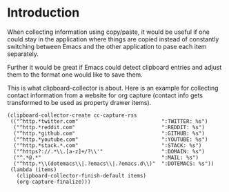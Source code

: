 * Introduction

When collecting information using copy/paste, it would be useful if one could
stay in the application where things are copied instead of constantly switching
between Emacs and the other application to pase each item separately.

Further it would be great if Emacs could detect clipboard entries and adjust them
to the format one would like to save them.

This is what clipboard-collector is about. Here is an example for collecting
contact information from a website for org capture (contact info gets
transformed to be used as property drawer items).



#+BEGIN_SRC elisp
(clipboard-collector-create cc-capture-rss
 (("^http.*twitter.com"                           ":TWITTER: %s")
  ("^http.*reddit.com"                            ":REDDIT: %s")
  ("^http.*github.com"                            ":GITHUB: %s")
  ("^http.*youtube.com"                           ":YOUTUBE: %s")
  ("^http.*stack.*.com"                           ":STACK: %s")
  ("^https?://.*\\.[a-z]+/?\\'"                   ":DOMAIN: %s")
  ("^.*@.*"                                       ":MAIL: %s")
  ("^http.*\\(dotemacs\\|.?emacs\\|.?emacs.d\\)"  ":DOTEMACS: %s"))
 (lambda (items)
   (clipboard-collector-finish-default items)
   (org-capture-finalize)))
#+END_SRC
